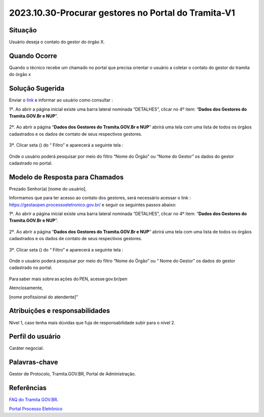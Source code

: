 2023.10.30-Procurar gestores no Portal do Tramita-V1
========================================================

Situação  
~~~~~~~~

Usuário deseja o contato do gestor do órgão X.

Quando Ocorre
~~~~~~~~~~~~~~

Quando o técnico recebe um chamado no portal que precisa orientar o usuário a coletar o contato do gestor do tramita do órgão x 

Solução Sugerida
~~~~~~~~~~~~~~~~

Enviar o `link <https://gestaopen.processoeletronico.gov.br/>`_ e informar ao usuário como consultar : 

1º. Ao abrir a página inicial existe uma barra lateral nominada “DETALHES”, clicar no 4º item: “**Dados dos Gestores do Tramita.GOV.Br e NUP**”.

.. figure:: _static/images/Dados_dos_Gestores_do_Tramita.GOV.Br_e_NUP.png

2º. Ao abrir a página “**Dados dos Gestores do Tramita.GOV.Br e NUP**” abrirá uma tela com uma lista de todos os órgãos cadastrados e os dados de contato de seus respectivos gestores. 

.. figure:: _static/images/Dados_dos_Gestores_do_Tramita.GOV.Br_e_NUP-Lista.png

3º. Clicar seta (|play|)  do  “ Filtro”  e aparecerá a seguinte tela : 

.. figure:: _static/images/Dados_dos_Gestores_do_Tramita.GOV.Br_e_NUP_FILTRO.png

Onde o usuário poderá pesquisar por meio do filtro “Nome do Órgão” ou “Nome do Gestor” os dados do gestor cadastrado no portal. 

.. figure:: _static/images/Dados_dos_Gestores_do_Tramita.GOV.Br_e_NUP_FILTRO_Pesquisa.png

.. |play| image:: _static/images/icone_play.png
   :align: middle
   :width: 20


Modelo de Resposta para Chamados  
~~~~~~~~~~~~~~~~~~~~~~~~~~~~~~~~

Prezado Senhor(a) [nome do usuário], 

  

Informamos que para ter acesso ao contato dos gestores, será necessário acessar o link : https://gestaopen.processoeletronico.gov.br/  e seguir os seguintes passos abaixo:  


1º. Ao abrir a página inicial existe uma barra lateral nominada “DETALHES”, clicar no 4º item: “**Dados dos Gestores do Tramita.GOV.Br e NUP**”. 

.. figure:: _static/images/Dados_dos_Gestores_do_Tramita.GOV.Br_e_NUP.png

2º. Ao abrir a página “**Dados dos Gestores do Tramita.GOV.Br e NUP**” abrirá uma tela com uma lista de todos os órgãos cadastrados e os dados de contato de seus respectivos gestores. 

.. figure:: _static/images/Dados_dos_Gestores_do_Tramita.GOV.Br_e_NUP-Lista.png

3º. Clicar seta (|play|)  do  “ Filtro”  e aparecerá a seguinte tela : 

.. |play| image:: _static/images/icone_play.png
   :align: middle
   :width: 20

.. figure:: _static/images/Dados_dos_Gestores_do_Tramita.GOV.Br_e_NUP_FILTRO.png

Onde o usuário poderá pesquisar por meio do filtro “Nome do Órgão” ou “ Nome do Gestor” os dados do gestor cadastrado no portal. 

.. figure:: _static/images/Dados_dos_Gestores_do_Tramita.GOV.Br_e_NUP_FILTRO_Pesquisa.png

Para saber mais sobre as ações do PEN, acesse gov.br/pen

Atenciosamente, 

[nome profissional do atendente]” 



Atribuições e responsabilidades  
~~~~~~~~~~~~~~~~~~~~~~~~~~~~~~~~

Nível 1, caso tenha mais dúvidas que fuja de responsabilidade subir para o nível 2.


Perfil do usuário  
~~~~~~~~~~~~~~~~~~

Caráter negocial.


Palavras-chave  
~~~~~~~~~~~~~~

Gestor de Protocolo, Tramita.GOV.BR, Portal de Administração.


Referências  
~~~~~~~~~~~~

`FAQ do Tramita GOV.BR <https://www.gov.br/economia/pt-br/assuntos/processo-eletronico-nacional/destaques/faq/tramita-gov.br>`_.  

`Portal Processo Eletrônico <https://gestaopen.processoeletronico.gov.br/>`_ 